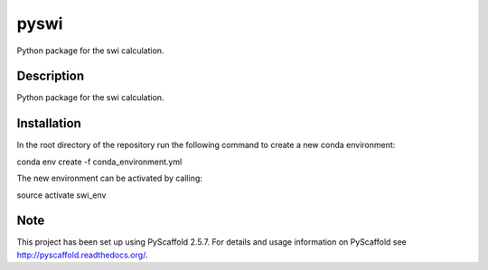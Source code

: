 =====
pyswi
=====


Python package for the swi calculation.


Description
===========

Python package for the swi calculation.


Installation
===========

In the root directory of the repository run the following command to create a new conda environment:

conda env create -f conda_environment.yml

The new environment can be activated by calling:

source activate swi_env

Note
====

This project has been set up using PyScaffold 2.5.7. For details and usage
information on PyScaffold see http://pyscaffold.readthedocs.org/.
